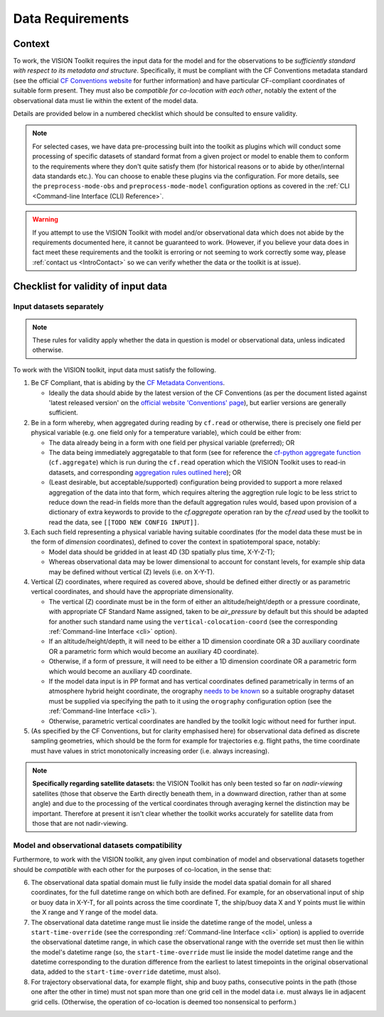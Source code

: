 .. _DataRequirements:

Data Requirements
=================

.. _CFConventions: https://cfconventions.org/


Context
-------

To work, the VISION Toolkit requires the input data for the
model and for the observations to be *sufficiently standard with respect
to its metadata and structure*. Specifically, it must be
compliant with the CF Conventions metadata standard (see the official
`CF Conventions website <CFConventions_>`_ for further information) and
have particular CF-compliant coordinates of suitable form
present. They must also be *compatible for co-location with each other*,
notably the extent of the observational data must lie within the
extent of the model data.

Details are provided below in a numbered checklist which should be
consulted to ensure validity.

.. note::

   For selected cases, we have data pre-processing built into the toolkit
   as plugins which will conduct some processing of specific datasets of
   standard format from a given project or model to
   enable them to conform to the requirements where they don't quite
   satisfy them (for historical reasons or to abide by other/internal
   data standards etc.). You can choose to enable these plugins via the
   configuration. For more details, see the ``preprocess-mode-obs`` and
   ``preprocess-mode-model`` configuration options as covered in the
   :ref:`CLI <Command-line Interface (CLI) Reference>`.


.. warning::

   If you attempt to use the VISION Toolkit with model and/or observational
   data which does not abide by the requirements documented here, it cannot
   be guaranteed to work. (However, if you believe your data does in fact
   meet these requirements and the toolkit is erroring or not seeming to
   work correctly some way, please :ref:`contact us <IntroContact>`
   so we can verify whether the data or the toolkit is
   at issue).


Checklist for validity of input data
------------------------------------

Input datasets separately
^^^^^^^^^^^^^^^^^^^^^^^^^

.. note::

   These rules for validity apply whether the data in question is model or
   observational data, unless indicated otherwise.

To work with the VISION toolkit, input data must satisfy the following.
   
1. Be CF Compliant, that is abiding by the
   `CF Metadata Conventions <https://cfconventions.org/>`_.

   * Ideally the data should abide by the latest version of the CF Conventions
     (as per the document listed against 'latest released version' on the
     `official website 'Conventions' page <https://cfconventions.org/conventions.html>`_),
     but earlier versions are generally sufficient.

2. Be in a form whereby, when aggregated during reading by ``cf.read`` or otherwise,
   there is precisely one field per physical variable (e.g. one field only for
   a temperature variable), which could be either from:

   * The data already being in a form with one field per physical variable (preferred); OR

   * The data being immediately aggregatable to that form (see for reference the
     `cf-python aggregate function <https://ncas-cms.github.io/cf-python/function/cf.aggregate.html>`_
     (``cf.aggregate``) which is run during the ``cf.read`` operation
     which the VISION Toolkit uses to read-in datasets, and corresponding
     `aggregation rules outlined here <https://ncas-cms.github.io/cf-python/aggregation_rules.html>`_); OR

   * (Least desirable, but acceptable/supported) configuration being provided
     to support a more relaxed aggregation of the data into that form, which
     requires altering the aggregtion rule logic to be less strict to
     reduce down the read-in fields more than the default aggregation rules
     would, based upon provision of a dictionary of extra
     keywords to provide to the `cf.aggregate` operation ran by the `cf.read`
     used by the toolkit to read the data, see ``[[TODO NEW CONFIG INPUT]]``.

3. Each such field representing a physical variable having suitable coordinates
   (for the model data these must be in the form of *dimension* coordinates),
   defined to cover the context in spatiotemporal space, notably:

   * Model data should be gridded in at least 4D (3D spatially plus time,
     X-Y-Z-T);

   * Whereas observational data may be lower dimensional to account
     for constant levels, for example ship data may be defined without
     vertical (Z) levels (i.e. on X-Y-T).

4. Vertical (Z) coordinates, where required as covered above, should be defined
   either directly or as parametric vertical coordinates, and should have the
   appropriate dimensionality.

   * The vertical (Z) coordinate must be in the form of either an
     altitude/height/depth or a pressure coordinate, with appropriate CF Standard
     Name assigned, taken to be `air_pressure` by default but this should be
     adapted for another such standard name using the
     ``vertical-colocation-coord`` (see the corresponding
     :ref:`Command-line Interface <cli>` option).

   * If an altitude/height/depth, it will need to be either a 1D dimension
     coordinate OR a 3D auxiliary coordinate OR a parametric form which
     would become an auxiliary 4D coordinate).

   * Otherwise, if a form of pressure, it will need to be either a 1D dimension
     coordinate OR a parametric form which
     would become an auxiliary 4D coordinate.

   * If the model data input is in PP format and has vertical coordinates
     defined parametrically in terms of an atmosphere hybrid height
     coordinate, the orography
     `needs to be known <https://cfconventions.org/cf-conventions/cf-conventions.html#atmosphere-hybrid-height-coordinate>`_
     so a suitable orography
     dataset must be supplied via specifying the path to it using the ``orography``
     configuration option
     (see the :ref:`Command-line Interface <cli>`).

   * Otherwise, parametric vertical coordinates are handled by the toolkit
     logic without need for further input.


5. (As specified by the CF Conventions, but for clarity emphasised here)
   for observational data defined as discrete sampling geometries, which
   should be the form for example for trajectories e.g. flight paths,
   the time coordinate must have values in strict monotonically
   increasing order (i.e. always increasing).


.. SLB: TODO ask DH whether we need to say anything else explicitly about being
   in DSG form for paths, given that the CF compliance should ensure this
   anyway.


.. note::

   **Specifically regarding satellite datasets:** the VISION Toolkit has
   only been tested so far on *nadir-viewing* satellites 
   (those that observe the Earth directly beneath them, in a downward direction,
   rather than at some angle) and due to the processing of the vertical coordinates
   through averaging kernel the distinction may be important. Therefore at
   present it isn't clear whether the toolkit works accurately for satellite
   data from those that are not nadir-viewing.
      

Model and observational datasets compatibility
^^^^^^^^^^^^^^^^^^^^^^^^^^^^^^^^^^^^^^^^^^^^^^

Furthermore, to work with the VISION toolkit, any given input combination of
model and observational datasets together should be *compatible* with each
other for the purposes of co-location, in the sense that:

6. The observational data spatial domain must lie fully inside the model
   data spatial domain for all shared coordinates, for the full datetime range
   on which both are defined. For example, for an observational input
   of ship or buoy data in X-Y-T, for all points across the time
   coordinate T, the ship/buoy data X and Y points must lie within
   the X range and Y range of the model data.

   .. SLB: does halo influence this? If so, clarify in a note.

7. The observational data datetime range must lie inside the datetime range
   of the model, unless a ``start-time-override`` (see the corresponding
   :ref:`Command-line Interface <cli>` option) is applied to override the
   observational datetime range, in which case the observational range with
   the override set must then lie within the model's datetime range
   (so, the ``start-time-override`` must lie inside the model datetime range
   and the datetime corresponding to the duration difference from the
   earliest to latest timepoints in the original observational data, added
   to the ``start-time-override`` datetime, must also).

8. For trajectory observational data, for example flight, ship and buoy
   paths, consecutive points in the path (those one after the other in
   time) must not span more than one grid cell in the model data i.e.
   must always lie in adjacent grid cells. (Otherwise, the operation of
   co-location is deemed too nonsensical to perform.)
